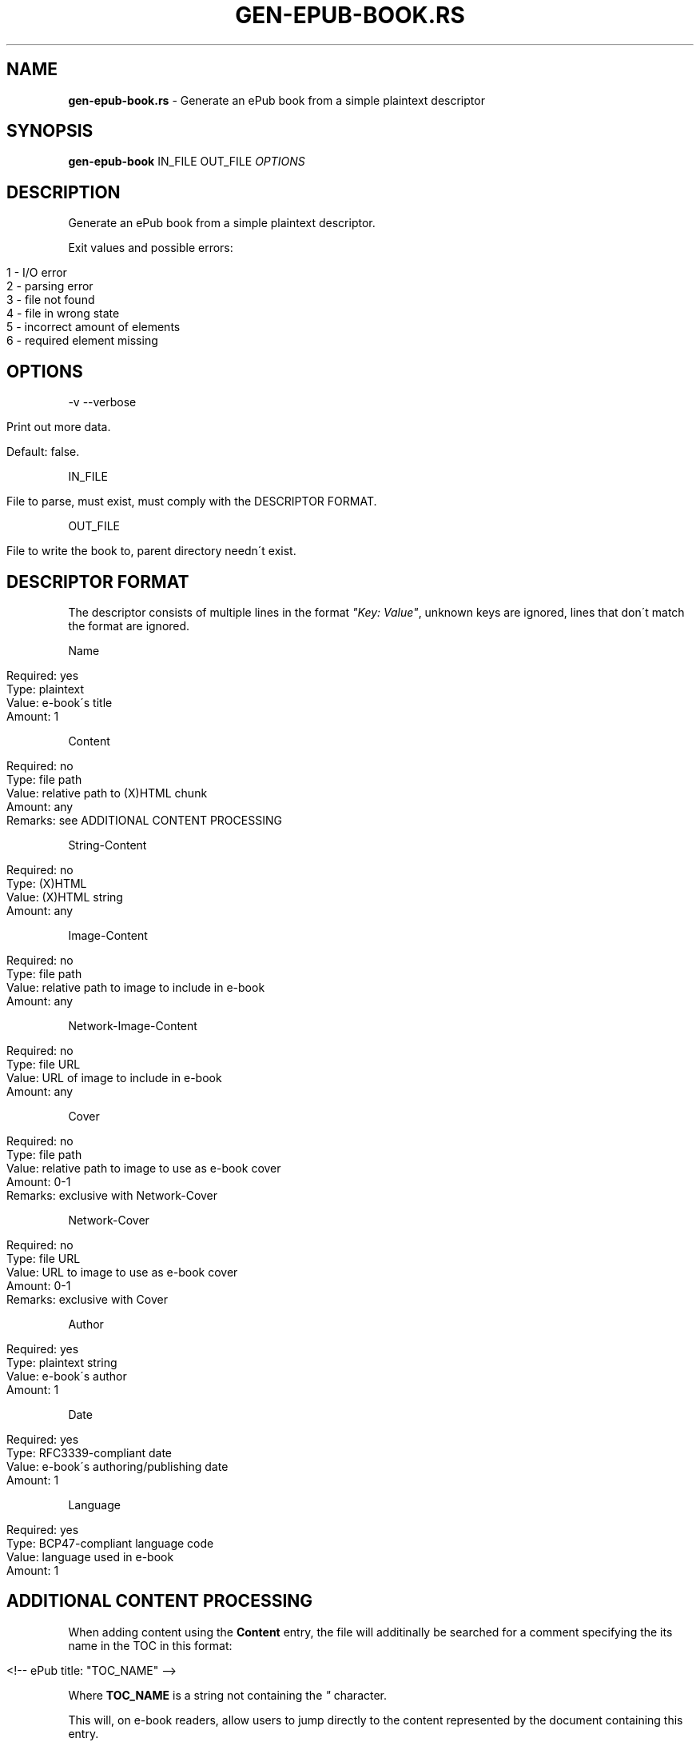 .\" generated with Ronn/v0.7.3
.\" http://github.com/rtomayko/ronn/tree/0.7.3
.
.TH "GEN\-EPUB\-BOOK\.RS" "1" "February 2017" "gen-epub-book.rs developers" ""
.
.SH "NAME"
\fBgen\-epub\-book\.rs\fR \- Generate an ePub book from a simple plaintext descriptor
.
.SH "SYNOPSIS"
\fBgen\-epub\-book\fR IN_FILE OUT_FILE \fIOPTIONS\fR
.
.SH "DESCRIPTION"
Generate an ePub book from a simple plaintext descriptor\.
.
.P
Exit values and possible errors:
.
.IP "" 4
.
.nf

1 \- I/O error
2 \- parsing error
3 \- file not found
4 \- file in wrong state
5 \- incorrect amount of elements
6 \- required element missing
.
.fi
.
.IP "" 0
.
.SH "OPTIONS"
\-v \-\-verbose
.
.IP "" 4
.
.nf

Print out more data\.

Default: false\.
.
.fi
.
.IP "" 0
.
.P
IN_FILE
.
.IP "" 4
.
.nf

File to parse, must exist, must comply with the DESCRIPTOR FORMAT\.
.
.fi
.
.IP "" 0
.
.P
OUT_FILE
.
.IP "" 4
.
.nf

File to write the book to, parent directory needn\'t exist\.
.
.fi
.
.IP "" 0
.
.SH "DESCRIPTOR FORMAT"
The descriptor consists of multiple lines in the format \fI"Key: Value"\fR, unknown keys are ignored, lines that don\'t match the format are ignored\.
.
.P
Name
.
.IP "" 4
.
.nf

Required: yes
Type: plaintext
Value: e\-book\'s title
Amount: 1
.
.fi
.
.IP "" 0
.
.P
Content
.
.IP "" 4
.
.nf

Required: no
Type: file path
Value: relative path to (X)HTML chunk
Amount: any
Remarks: see ADDITIONAL CONTENT PROCESSING
.
.fi
.
.IP "" 0
.
.P
String\-Content
.
.IP "" 4
.
.nf

Required: no
Type: (X)HTML
Value: (X)HTML string
Amount: any
.
.fi
.
.IP "" 0
.
.P
Image\-Content
.
.IP "" 4
.
.nf

Required: no
Type: file path
Value: relative path to image to include in e\-book
Amount: any
.
.fi
.
.IP "" 0
.
.P
Network\-Image\-Content
.
.IP "" 4
.
.nf

Required: no
Type: file URL
Value: URL of image to include in e\-book
Amount: any
.
.fi
.
.IP "" 0
.
.P
Cover
.
.IP "" 4
.
.nf

Required: no
Type: file path
Value: relative path to image to use as e\-book cover
Amount: 0\-1
Remarks: exclusive with Network\-Cover
.
.fi
.
.IP "" 0
.
.P
Network\-Cover
.
.IP "" 4
.
.nf

Required: no
Type: file URL
Value: URL to image to use as e\-book cover
Amount: 0\-1
Remarks: exclusive with Cover
.
.fi
.
.IP "" 0
.
.P
Author
.
.IP "" 4
.
.nf

Required: yes
Type: plaintext string
Value: e\-book\'s author
Amount: 1
.
.fi
.
.IP "" 0
.
.P
Date
.
.IP "" 4
.
.nf

Required: yes
Type: RFC3339\-compliant date
Value: e\-book\'s authoring/publishing date
Amount: 1
.
.fi
.
.IP "" 0
.
.P
Language
.
.IP "" 4
.
.nf

Required: yes
Type: BCP47\-compliant language code
Value: language used in e\-book
Amount: 1
.
.fi
.
.IP "" 0
.
.SH "ADDITIONAL CONTENT PROCESSING"
When adding content using the \fBContent\fR entry, the file will additinally be searched for a comment specifying the its name in the TOC in this format:
.
.IP "" 4
.
.nf

<!\-\- ePub title: "TOC_NAME" \-\->
.
.fi
.
.IP "" 0
.
.P
Where \fBTOC_NAME\fR is a string not containing the \fI"\fR character\.
.
.P
This will, on e\-book readers, allow users to jump directly to the content represented by the document containing this entry\.
.
.P
Optional\.
.
.SH "AUTHOR"
Written by nabijaczleweli <\fInabijaczleweli@gmail\.com\fR>
.
.SH "REPORTING BUGS"
<\fIhttps://github\.com/nabijaczleweli/gen\-epub\-book\.rs/issues\fR>
.
.SH "SEE ALSO"
<\fIhttps://github\.com/nabijaczleweli/gen\-epub\-book\.rs\fR>
